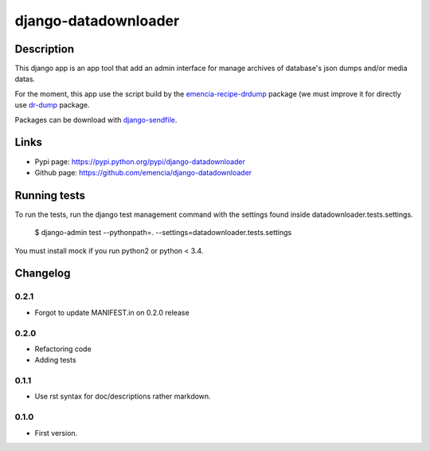 =====================
django-datadownloader
=====================

Description
===========

This django app is an app tool that add an admin interface for manage archives
of database's json dumps and/or media datas.

For the moment, this app use the script build by the
`emencia-recipe-drdump <https://pypi.python.org/pypi/emencia-recipe-drdump>`_
package (we must improve it for directly use
`dr-dump <https://github.com/emencia/dr-dump>`_ package.

Packages can be download with
`django-sendfile <https://pypi.python.org/pypi/django-sendfile>`_.

Links
=====

* Pypi page: https://pypi.python.org/pypi/django-datadownloader
* Github page: https://github.com/emencia/django-datadownloader


Running tests
=============

To run the tests, run the django test management command with the settings
found inside datadownloader.tests.settings.

    $ django-admin test --pythonpath=. --settings=datadownloader.tests.settings

You must install mock if you run python2 or python < 3.4.

Changelog
=========

0.2.1
-----

* Forgot to update MANIFEST.in on 0.2.0 release

0.2.0
-----

* Refactoring code
* Adding tests

0.1.1
-----

* Use rst syntax for doc/descriptions rather markdown.

0.1.0
-----

* First version.


